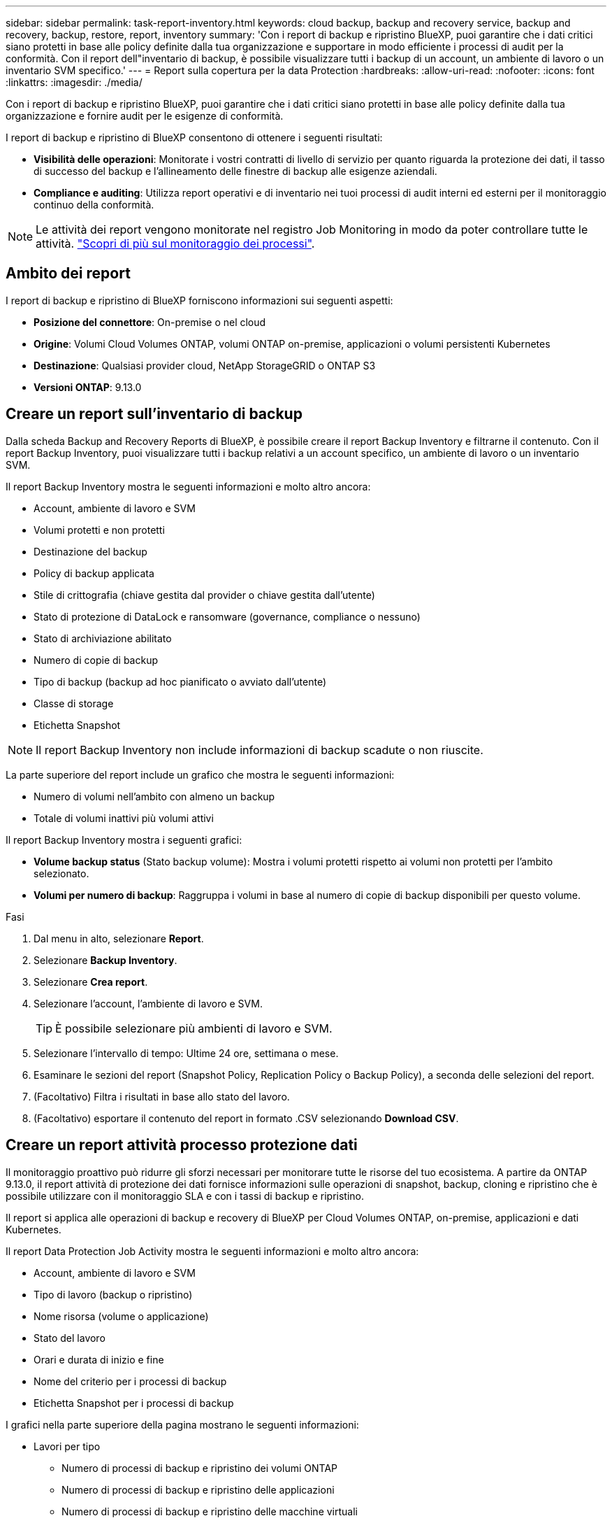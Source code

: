 ---
sidebar: sidebar 
permalink: task-report-inventory.html 
keywords: cloud backup, backup and recovery service, backup and recovery, backup, restore, report, inventory 
summary: 'Con i report di backup e ripristino BlueXP, puoi garantire che i dati critici siano protetti in base alle policy definite dalla tua organizzazione e supportare in modo efficiente i processi di audit per la conformità. Con il report dell"inventario di backup, è possibile visualizzare tutti i backup di un account, un ambiente di lavoro o un inventario SVM specifico.' 
---
= Report sulla copertura per la data Protection
:hardbreaks:
:allow-uri-read: 
:nofooter: 
:icons: font
:linkattrs: 
:imagesdir: ./media/


[role="lead"]
Con i report di backup e ripristino BlueXP, puoi garantire che i dati critici siano protetti in base alle policy definite dalla tua organizzazione e fornire audit per le esigenze di conformità.

I report di backup e ripristino di BlueXP consentono di ottenere i seguenti risultati:

* *Visibilità delle operazioni*: Monitorate i vostri contratti di livello di servizio per quanto riguarda la protezione dei dati, il tasso di successo del backup e l'allineamento delle finestre di backup alle esigenze aziendali.
* *Compliance e auditing*: Utilizza report operativi e di inventario nei tuoi processi di audit interni ed esterni per il monitoraggio continuo della conformità.



NOTE: Le attività dei report vengono monitorate nel registro Job Monitoring in modo da poter controllare tutte le attività. link:task-monitor-backup-jobs.html["Scopri di più sul monitoraggio dei processi"].



== Ambito dei report

I report di backup e ripristino di BlueXP forniscono informazioni sui seguenti aspetti:

* *Posizione del connettore*: On-premise o nel cloud
* *Origine*: Volumi Cloud Volumes ONTAP, volumi ONTAP on-premise, applicazioni o volumi persistenti Kubernetes
* *Destinazione*: Qualsiasi provider cloud, NetApp StorageGRID o ONTAP S3
* *Versioni ONTAP*: 9.13.0




== Creare un report sull'inventario di backup

Dalla scheda Backup and Recovery Reports di BlueXP, è possibile creare il report Backup Inventory e filtrarne il contenuto. Con il report Backup Inventory, puoi visualizzare tutti i backup relativi a un account specifico, un ambiente di lavoro o un inventario SVM.

Il report Backup Inventory mostra le seguenti informazioni e molto altro ancora:

* Account, ambiente di lavoro e SVM
* Volumi protetti e non protetti
* Destinazione del backup
* Policy di backup applicata
* Stile di crittografia (chiave gestita dal provider o chiave gestita dall'utente)
* Stato di protezione di DataLock e ransomware (governance, compliance o nessuno)
* Stato di archiviazione abilitato
* Numero di copie di backup
* Tipo di backup (backup ad hoc pianificato o avviato dall'utente)
* Classe di storage
* Etichetta Snapshot



NOTE: Il report Backup Inventory non include informazioni di backup scadute o non riuscite.

La parte superiore del report include un grafico che mostra le seguenti informazioni:

* Numero di volumi nell'ambito con almeno un backup
* Totale di volumi inattivi più volumi attivi


Il report Backup Inventory mostra i seguenti grafici:

* *Volume backup status* (Stato backup volume): Mostra i volumi protetti rispetto ai volumi non protetti per l'ambito selezionato.
* *Volumi per numero di backup*: Raggruppa i volumi in base al numero di copie di backup disponibili per questo volume.


.Fasi
. Dal menu in alto, selezionare *Report*.
. Selezionare *Backup Inventory*.
. Selezionare *Crea report*.
. Selezionare l'account, l'ambiente di lavoro e SVM.
+

TIP: È possibile selezionare più ambienti di lavoro e SVM.

. Selezionare l'intervallo di tempo: Ultime 24 ore, settimana o mese.
. Esaminare le sezioni del report (Snapshot Policy, Replication Policy o Backup Policy), a seconda delle selezioni del report.
. (Facoltativo) Filtra i risultati in base allo stato del lavoro.
. (Facoltativo) esportare il contenuto del report in formato .CSV selezionando *Download CSV*.




== Creare un report attività processo protezione dati

Il monitoraggio proattivo può ridurre gli sforzi necessari per monitorare tutte le risorse del tuo ecosistema. A partire da ONTAP 9.13.0, il report attività di protezione dei dati fornisce informazioni sulle operazioni di snapshot, backup, cloning e ripristino che è possibile utilizzare con il monitoraggio SLA e con i tassi di backup e ripristino.

Il report si applica alle operazioni di backup e recovery di BlueXP per Cloud Volumes ONTAP, on-premise, applicazioni e dati Kubernetes.

Il report Data Protection Job Activity mostra le seguenti informazioni e molto altro ancora:

* Account, ambiente di lavoro e SVM
* Tipo di lavoro (backup o ripristino)
* Nome risorsa (volume o applicazione)
* Stato del lavoro
* Orari e durata di inizio e fine
* Nome del criterio per i processi di backup
* Etichetta Snapshot per i processi di backup


I grafici nella parte superiore della pagina mostrano le seguenti informazioni:

* Lavori per tipo
+
** Numero di processi di backup e ripristino dei volumi ONTAP
** Numero di processi di backup e ripristino delle applicazioni
** Numero di processi di backup e ripristino delle macchine virtuali
** Numero di processi di backup e ripristino Kubernetes


* Attività lavorativa giornaliera


.Fasi
. Dal menu in alto, selezionare *Report*.
. Selezionare *attività di lavoro Data Protection*.
. Selezionare *Crea report*.
. Selezionare l'account, l'ambiente di lavoro e SVM.
. Selezionare l'intervallo di tempo: Ultime 24 ore, settimana o mese.
. (Facoltativo) filtrare i risultati in base allo stato del lavoro, ai tipi di lavoro (backup o ripristino) e alle risorse.
. (Facoltativo) esportare il contenuto del report in formato .CSV selezionando *Download CSV*.

